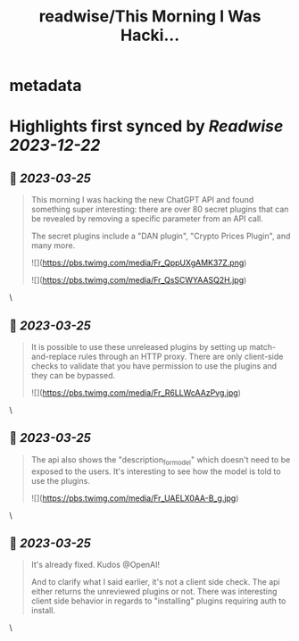 :PROPERTIES:
:title: readwise/This Morning I Was Hacki...
:END:


* metadata
:PROPERTIES:
:author: [[rez0__ on Twitter]]
:full-title: "This Morning I Was Hacki..."
:category: [[tweets]]
:url: https://twitter.com/rez0__/status/1639259413553750021
:image-url: https://pbs.twimg.com/profile_images/1696254262303436800/cnIo7SO0.jpg
:END:

* Highlights first synced by [[Readwise]] [[2023-12-22]]
** 📌 [[2023-03-25]]
#+BEGIN_QUOTE
This morning I was hacking the new ChatGPT API and found something super interesting: there are over 80 secret plugins that can be revealed by removing a specific parameter from an API call.

The secret plugins include a "DAN plugin", "Crypto Prices Plugin", and many more. 

![](https://pbs.twimg.com/media/Fr_QppUXgAMK37Z.png) 

![](https://pbs.twimg.com/media/Fr_QsSCWYAASQ2H.jpg) 
#+END_QUOTE\
** 📌 [[2023-03-25]]
#+BEGIN_QUOTE
It is possible to use these unreleased plugins by setting up match-and-replace rules through an HTTP proxy. There are only client-side checks to validate that you have permission to use the plugins and they can be bypassed. 

![](https://pbs.twimg.com/media/Fr_R6LLWcAAzPvg.jpg) 
#+END_QUOTE\
** 📌 [[2023-03-25]]
#+BEGIN_QUOTE
The api also shows the "description_for_model" which doesn't need to be exposed to the users. It's interesting to see how the model is told to use the plugins. 

![](https://pbs.twimg.com/media/Fr_UAELX0AA-B_g.jpg) 
#+END_QUOTE\
** 📌 [[2023-03-25]]
#+BEGIN_QUOTE
It's already fixed. Kudos @OpenAI!

And to clarify what I said earlier, it's not a client side check. The api either returns the unreviewed plugins or not. There was interesting client side behavior in regards to "installing" plugins requiring auth to install. 
#+END_QUOTE\